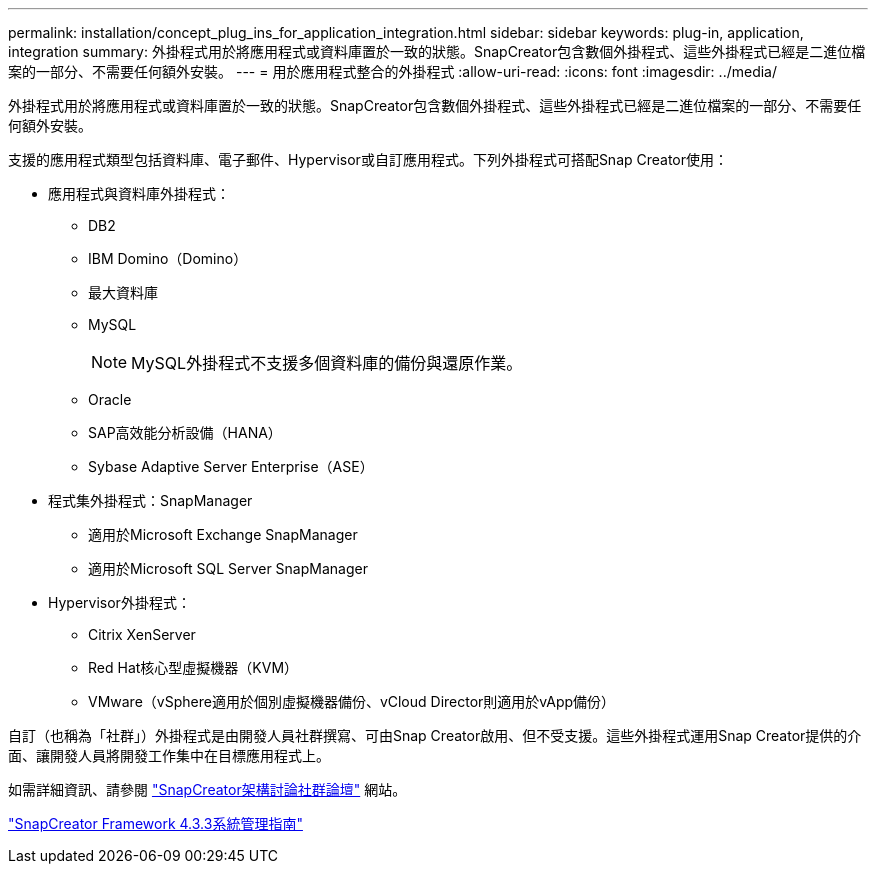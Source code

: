 ---
permalink: installation/concept_plug_ins_for_application_integration.html 
sidebar: sidebar 
keywords: plug-in, application, integration 
summary: 外掛程式用於將應用程式或資料庫置於一致的狀態。SnapCreator包含數個外掛程式、這些外掛程式已經是二進位檔案的一部分、不需要任何額外安裝。 
---
= 用於應用程式整合的外掛程式
:allow-uri-read: 
:icons: font
:imagesdir: ../media/


[role="lead"]
外掛程式用於將應用程式或資料庫置於一致的狀態。SnapCreator包含數個外掛程式、這些外掛程式已經是二進位檔案的一部分、不需要任何額外安裝。

支援的應用程式類型包括資料庫、電子郵件、Hypervisor或自訂應用程式。下列外掛程式可搭配Snap Creator使用：

* 應用程式與資料庫外掛程式：
+
** DB2
** IBM Domino（Domino）
** 最大資料庫
** MySQL
+

NOTE: MySQL外掛程式不支援多個資料庫的備份與還原作業。

** Oracle
** SAP高效能分析設備（HANA）
** Sybase Adaptive Server Enterprise（ASE）


* 程式集外掛程式：SnapManager
+
** 適用於Microsoft Exchange SnapManager
** 適用於Microsoft SQL Server SnapManager


* Hypervisor外掛程式：
+
** Citrix XenServer
** Red Hat核心型虛擬機器（KVM）
** VMware（vSphere適用於個別虛擬機器備份、vCloud Director則適用於vApp備份）




自訂（也稱為「社群」）外掛程式是由開發人員社群撰寫、可由Snap Creator啟用、但不受支援。這些外掛程式運用Snap Creator提供的介面、讓開發人員將開發工作集中在目標應用程式上。

如需詳細資訊、請參閱 http://community.netapp.com/t5/Snap-Creator-Framework-Discussions/bd-p/snap-creator-framework-discussions["SnapCreator架構討論社群論壇"] 網站。

https://library.netapp.com/ecm/ecm_download_file/ECMLP2854418["SnapCreator Framework 4.3.3系統管理指南"]
